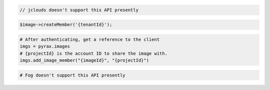 .. code-block:: csharp

.. code-block:: java

  // jclouds doesn't support this API presently

.. code-block:: javascript

.. code-block:: php

  $image->createMember('{tenantId}');

.. code-block:: python

  # After authenticating, get a reference to the client
  imgs = pyrax.images
  # {projectId} is the account ID to share the image with.
  imgs.add_image_member("{imageId}", "{projectId}")

.. code-block:: ruby

  # Fog doesn't support this API presently

.. code-block:: sh
